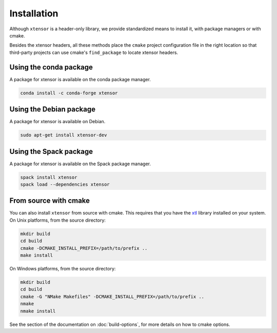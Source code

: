 .. Copyright (c) 2016, Johan Mabille, Sylvain Corlay and Wolf Vollprecht

   Distributed under the terms of the BSD 3-Clause License.

   The full license is in the file LICENSE, distributed with this software.


.. raw:: html

   <style>
   .rst-content .section>img {
       width: 30px;
       margin-bottom: 0;
       margin-top: 0;
       margin-right: 15px;
       margin-left: 15px;
       float: left;
   }
   </style>

Installation
============

Although ``xtensor`` is a header-only library, we provide standardized means to install it, with package managers or with cmake.

Besides the xtensor headers, all these methods place the ``cmake`` project configuration file in the right location so that third-party projects can use cmake's ``find_package`` to locate xtensor headers.

.. image:: conda.svg

Using the conda package
-----------------------

A package for xtensor is available on the conda package manager.

.. code::

    conda install -c conda-forge xtensor

.. image:: debian.svg

Using the Debian package
------------------------

A package for xtensor is available on Debian.

.. code::

    sudo apt-get install xtensor-dev

.. image:: spack.svg

Using the Spack package
-----------------------

A package for xtensor is available on the Spack package manager.

.. code::

    spack install xtensor
    spack load --dependencies xtensor

.. image:: cmake.svg

From source with cmake
----------------------

You can also install ``xtensor`` from source with cmake. This requires that you have the xtl_ library installed on your system.
On Unix platforms, from the source directory:

.. code::

    mkdir build
    cd build
    cmake -DCMAKE_INSTALL_PREFIX=/path/to/prefix ..
    make install

On Windows platforms, from the source directory:

.. code::

    mkdir build
    cd build
    cmake -G "NMake Makefiles" -DCMAKE_INSTALL_PREFIX=/path/to/prefix ..
    nmake
    nmake install

See the section of the documentation on :doc:`build-options`, for more details on how to cmake options.

.. _xtl: https://github.com/QuantStack/xtl
